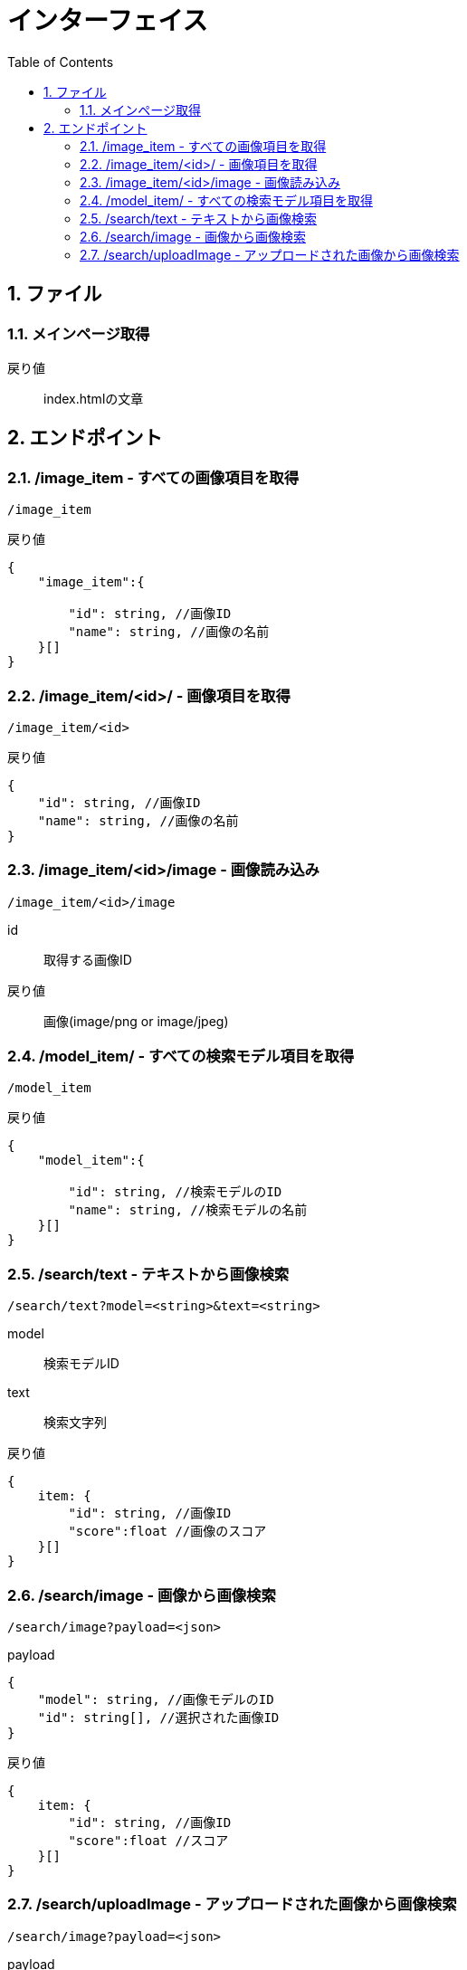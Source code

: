 
= インターフェイス
:toc:
:sectnums:
:toclevels: 3

//######################################################################
== ファイル

=== メインページ取得

戻り値::
index.htmlの文章


//######################################################################
== エンドポイント

//===============================================================
=== /image_item - すべての画像項目を取得

----

/image_item

----


戻り値::
[source, ts]
----
{
    "image_item":{

        "id": string, //画像ID
        "name": string, //画像の名前
    }[]
}
----


//===============================================================
=== /image_item/<id>/ - 画像項目を取得

----

/image_item/<id>

----


戻り値::
[source, ts]
----
{
    "id": string, //画像ID
    "name": string, //画像の名前
}
----


//===============================================================
=== /image_item/<id>/image - 画像読み込み

----

/image_item/<id>/image

----

id::
取得する画像ID

戻り値::
画像(image/png or image/jpeg)


//===============================================================
=== /model_item/ - すべての検索モデル項目を取得

----

/model_item

----

戻り値::
[source, ts]
----
{
    "model_item":{

        "id": string, //検索モデルのID
        "name": string, //検索モデルの名前
    }[]
}
----




//===============================================================
=== /search/text - テキストから画像検索

----

/search/text?model=<string>&text=<string>

----

model::
検索モデルID

text::
検索文字列

戻り値::
[source, ts]
----
{
    item: {
        "id": string, //画像ID 
        "score":float //画像のスコア
    }[]
}
----


//===============================================================
=== /search/image - 画像から画像検索

----

/search/image?payload=<json>

----

payload::
[source, ts]
----
{
    "model": string, //画像モデルのID
    "id": string[], //選択された画像ID
}
----

戻り値::
[source, ts]
----
{
    item: {
        "id": string, //画像ID 
        "score":float //スコア
    }[]
}
----



//===============================================================
=== /search/uploadImage - アップロードされた画像から画像検索

----

/search/image?payload=<json>

----

payload::
[source, ts]
----
{
    "model": string, //画像モデルのID
    "base64": string, //アップロードされた画像のbase64
    "content_type": string, //アップロードされた画像のContent-Type
}
----

戻り値::
[source, ts]
----
{
    item: {
        "id": string, //画像ID 
        "score":float //画像のスコア
    }[]
}
----